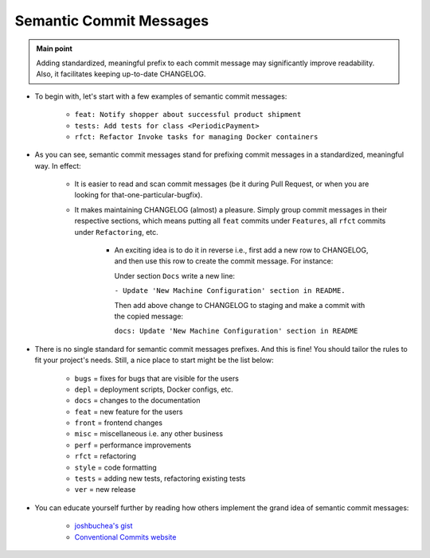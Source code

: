 .. _git_semantic_commit_messages:

Semantic Commit Messages
========================

.. admonition:: Main point
   :class: tip

   Adding standardized, meaningful prefix to each commit message may significantly improve readability. Also, it facilitates keeping up-to-date CHANGELOG.

+ To begin with, let's start with a few examples of semantic commit messages:

    + ``feat: Notify shopper about successful product shipment``

    + ``tests: Add tests for class <PeriodicPayment>``

    + ``rfct: Refactor Invoke tasks for managing Docker containers``

+ As you can see, semantic commit messages stand for prefixing commit messages in a standardized, meaningful way. In effect:

    + It is easier to read and scan commit messages (be it during Pull Request, or when you are looking for that-one-particular-bugfix).

    + It makes maintaining CHANGELOG (almost) a pleasure. Simply group commit messages in their respective sections, which means putting all ``feat`` commits under ``Features``, all ``rfct`` commits under ``Refactoring``, etc.

        + An exciting idea is to do it in reverse i.e., first add a new row to CHANGELOG, and then use this row to create the commit message. For instance:

          Under section ``Docs`` write a new line:

          ``- Update 'New Machine Configuration' section in README.``

          Then add above change to CHANGELOG to staging and make a commit with the copied message:

          ``docs: Update 'New Machine Configuration' section in README``

+ There is no single standard for semantic commit messages prefixes. And this is fine! You should tailor the rules to fit your project's needs. Still, a nice place to start might be the list below:

    + ``bugs`` = fixes for bugs that are visible for the users

    + ``depl`` = deployment scripts, Docker configs, etc.

    + ``docs`` = changes to the documentation

    + ``feat`` = new feature for the users

    + ``front`` = frontend changes

    + ``misc`` = miscellaneous i.e. any other business

    + ``perf`` = performance improvements

    + ``rfct`` = refactoring

    + ``style`` = code formatting

    + ``tests`` = adding new tests, refactoring existing tests

    + ``ver`` = new release

+ You can educate yourself further by reading how others implement the grand idea of semantic commit messages:

    + `joshbuchea's gist <https://gist.github.com/joshbuchea/6f47e86d2510bce28f8e7f42ae84c716>`_

    + `Conventional Commits website <https://www.conventionalcommits.org>`_
